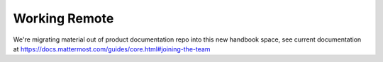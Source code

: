 Working Remote 
============================

We're migrating material out of product documentation repo into this new handbook space, see current documentation at https://docs.mattermost.com/guides/core.html#joining-the-team

